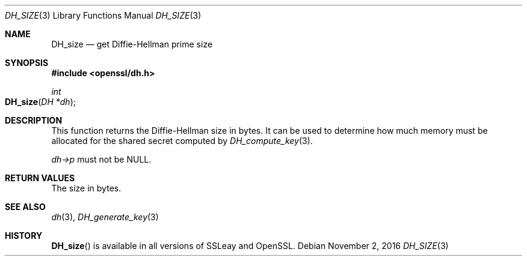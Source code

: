.\"	$OpenBSD$
.\"
.Dd $Mdocdate: November 2 2016 $
.Dt DH_SIZE 3
.Os
.Sh NAME
.Nm DH_size
.Nd get Diffie-Hellman prime size
.Sh SYNOPSIS
.In openssl/dh.h
.Ft int
.Fo DH_size
.Fa "DH *dh"
.Fc
.Sh DESCRIPTION
This function returns the Diffie-Hellman size in bytes.
It can be used to determine how much memory must be allocated for the
shared secret computed by
.Xr DH_compute_key 3 .
.Pp
.Fa dh->p
must not be
.Dv NULL .
.Sh RETURN VALUES
The size in bytes.
.Sh SEE ALSO
.Xr dh 3 ,
.Xr DH_generate_key 3
.Sh HISTORY
.Fn DH_size
is available in all versions of SSLeay and OpenSSL.
